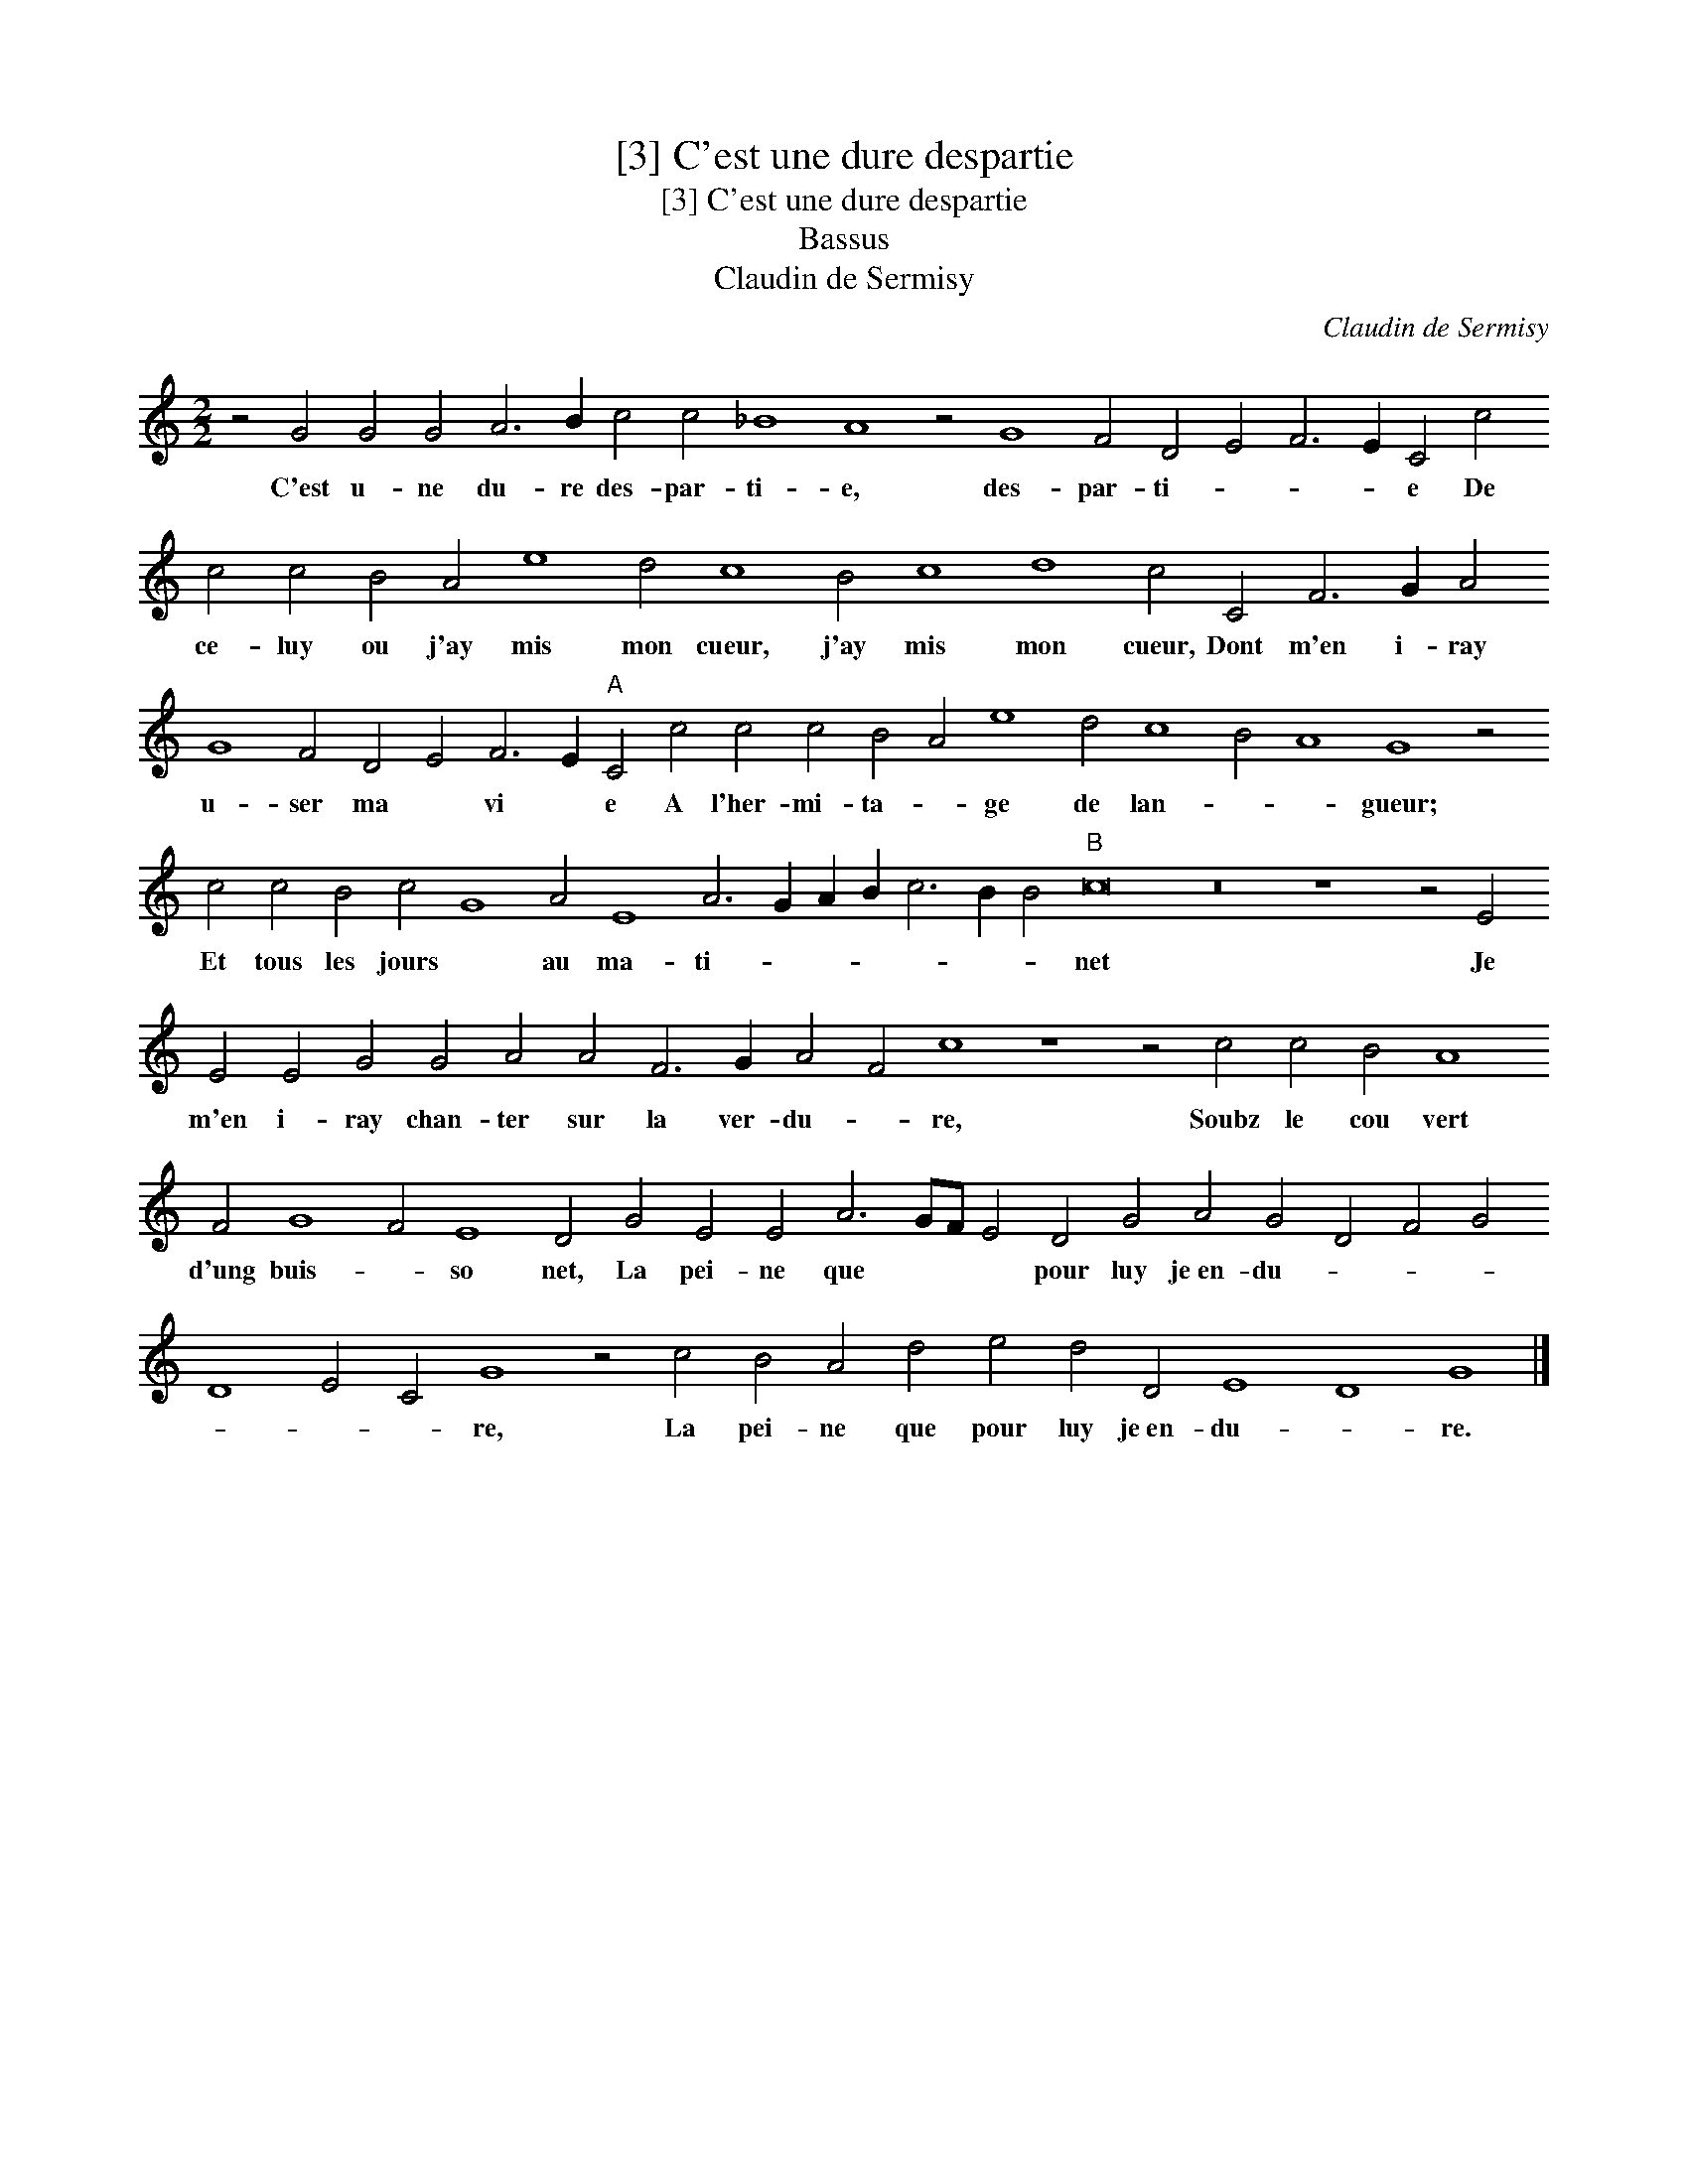 X:1
T:[3] C'est une dure despartie
T:[3] C'est une dure despartie
T:Bassus
T:Claudin de Sermisy
C:Claudin de Sermisy
L:1/8
M:2/2
K:C
V:1 treble transpose=-12 
V:1
 z4 G4 G4 G4 A6 B2 c4 c4 _B8 A8 z4 G8 F4 D4 E4 F6 E2 C4 c4 c4 c4 B4 A4 e8 d4 c8 B4 c8 d8 c4 C4 F6 G2 A4 G8 F4 D4 E4 F6 E2"A" C4 c4 c4 c4 B4 A4 e8 d4 c8 B4 A8 G8 z4 c4 c4 B4 c4 G8 A4 E8 A6 G2 A2 B2 c6 B2 B4"B" c16 z16 z8 z4 E4 E4 E4 G4 G4 A4 A4 F6 G2 A4 F4 c8 z8 z4 c4 c4 B4 A8 F4 G8 F4 E8 D4 G4 E4 E4 A6 GF E4 D4 G4 A4 G4 D4 F4 G4 D8 E4 C4 G8 z4 c4 B4 A4 d4 e4 d4 D4 E8 D8 G8 |] %1
w: C'est u- ne du- re des- par- ti- e, des- par- ti- * * * e De ce- luy ou j'ay mis mon cueur, j'ay mis mon cueur, Dont m'en i- ray u- ser ma * vi * e A l'her- mi- ta- * ge de lan- * * gueur; Et tous les jours * au ma- ti- * * * * * * net Je m'en i- ray chan- ter sur la ver- du- * re, Soubz le cou vert d'ung buis- * so net, La pei- ne que * * * pour luy je~en- du- * * * * * * re, La pei- ne que pour luy je~en- du- * re.|


